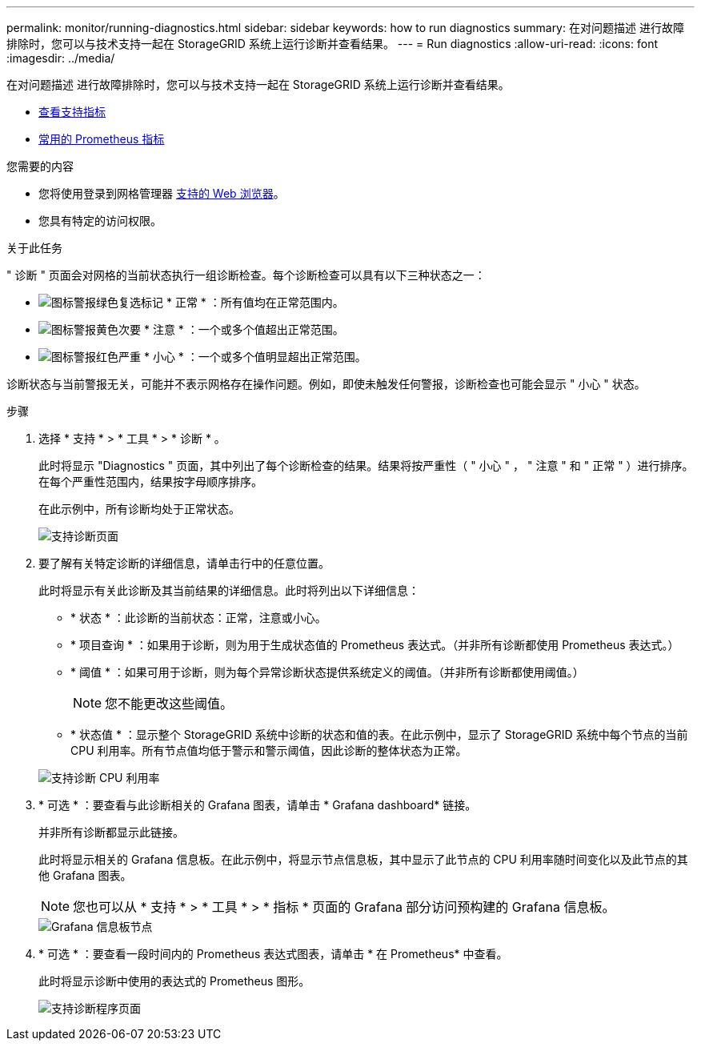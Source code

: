 ---
permalink: monitor/running-diagnostics.html 
sidebar: sidebar 
keywords: how to run diagnostics 
summary: 在对问题描述 进行故障排除时，您可以与技术支持一起在 StorageGRID 系统上运行诊断并查看结果。 
---
= Run diagnostics
:allow-uri-read: 
:icons: font
:imagesdir: ../media/


[role="lead"]
在对问题描述 进行故障排除时，您可以与技术支持一起在 StorageGRID 系统上运行诊断并查看结果。

* xref:reviewing-support-metrics.adoc[查看支持指标]
* xref:commonly-used-prometheus-metrics.adoc[常用的 Prometheus 指标]


.您需要的内容
* 您将使用登录到网格管理器 xref:../admin/web-browser-requirements.adoc[支持的 Web 浏览器]。
* 您具有特定的访问权限。


.关于此任务
" 诊断 " 页面会对网格的当前状态执行一组诊断检查。每个诊断检查可以具有以下三种状态之一：

* image:../media/icon_alert_green_checkmark.png["图标警报绿色复选标记"] * 正常 * ：所有值均在正常范围内。
* image:../media/icon_alert_yellow_minor.png["图标警报黄色次要"] * 注意 * ：一个或多个值超出正常范围。
* image:../media/icon_alert_red_critical.png["图标警报红色严重"] * 小心 * ：一个或多个值明显超出正常范围。


诊断状态与当前警报无关，可能并不表示网格存在操作问题。例如，即使未触发任何警报，诊断检查也可能会显示 " 小心 " 状态。

.步骤
. 选择 * 支持 * > * 工具 * > * 诊断 * 。
+
此时将显示 "Diagnostics " 页面，其中列出了每个诊断检查的结果。结果将按严重性（ " 小心 " ， " 注意 " 和 " 正常 " ）进行排序。在每个严重性范围内，结果按字母顺序排序。

+
在此示例中，所有诊断均处于正常状态。

+
image::../media/support_diagnostics_page.png[支持诊断页面]

. 要了解有关特定诊断的详细信息，请单击行中的任意位置。
+
此时将显示有关此诊断及其当前结果的详细信息。此时将列出以下详细信息：

+
** * 状态 * ：此诊断的当前状态：正常，注意或小心。
** * 项目查询 * ：如果用于诊断，则为用于生成状态值的 Prometheus 表达式。（并非所有诊断都使用 Prometheus 表达式。）
** * 阈值 * ：如果可用于诊断，则为每个异常诊断状态提供系统定义的阈值。（并非所有诊断都使用阈值。）
+

NOTE: 您不能更改这些阈值。

** * 状态值 * ：显示整个 StorageGRID 系统中诊断的状态和值的表。在此示例中，显示了 StorageGRID 系统中每个节点的当前 CPU 利用率。所有节点值均低于警示和警示阈值，因此诊断的整体状态为正常。


+
image::../media/support_diagnostics_cpu_utilization.png[支持诊断 CPU 利用率]

. * 可选 * ：要查看与此诊断相关的 Grafana 图表，请单击 * Grafana dashboard* 链接。
+
并非所有诊断都显示此链接。

+
此时将显示相关的 Grafana 信息板。在此示例中，将显示节点信息板，其中显示了此节点的 CPU 利用率随时间变化以及此节点的其他 Grafana 图表。

+

NOTE: 您也可以从 * 支持 * > * 工具 * > * 指标 * 页面的 Grafana 部分访问预构建的 Grafana 信息板。

+
image::../media/grafana_dashboard_nodes.png[Grafana 信息板节点]

. * 可选 * ：要查看一段时间内的 Prometheus 表达式图表，请单击 * 在 Prometheus* 中查看。
+
此时将显示诊断中使用的表达式的 Prometheus 图形。

+
image::../media/support_diagnostics_prometheus_png.png[支持诊断程序页面]


